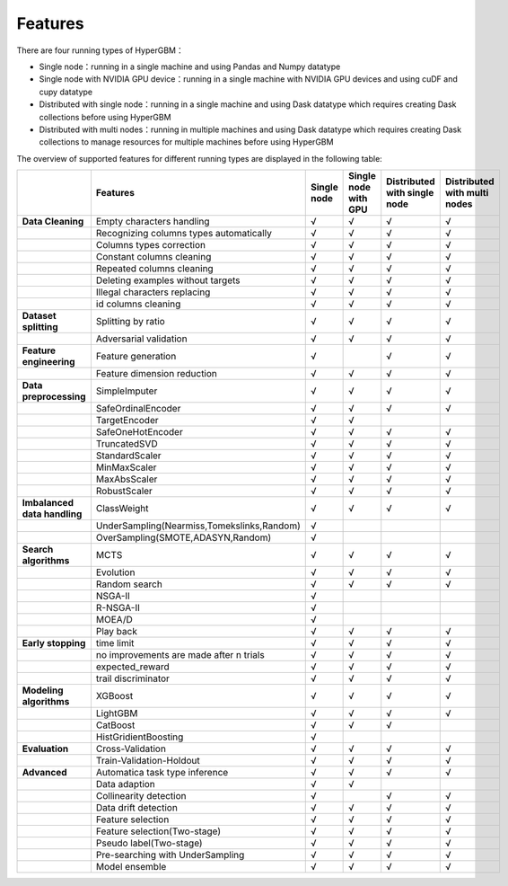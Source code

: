 
Features
======================

There are four running types of HyperGBM：

- Single node：running in a single machine and using Pandas and Numpy datatype
- Single node with NVIDIA GPU device：running in a single machine with NVIDIA GPU devices and using cuDF and cupy datatype
- Distributed with single node：running in a single machine and using Dask datatype which requires creating Dask collections before using HyperGBM
- Distributed with multi nodes：running in multiple machines and using Dask datatype which requires creating Dask collections to manage resources for multiple machines before using HyperGBM


The overview of supported features for different running types are displayed in the following table:

.. csv-table:: 
   :stub-columns: 1
   :header: ,Features,Single node,Single node with GPU,Distributed with single node,Distributed with multi nodes
   :widths: 15,40,10,10,10,10
   
   Data Cleaning,Empty characters handling,√,√,√,√
    ,Recognizing columns types automatically,√,√,√,√
    ,Columns types correction,√,√,√,√
    ,Constant columns cleaning,√,√,√,√
    ,Repeated columns cleaning,√,√,√,√
    ,Deleting examples without targets,√,√,√,√
    ,Illegal characters replacing,√,√,√,√
    ,id columns cleaning,√,√,√,√
   Dataset splitting,Splitting by ratio,√,√,√,√
    ,Adversarial validation,√,√,√,√
   Feature engineering, Feature generation,√,,√,√
     ,Feature dimension reduction,√,√,√,√
   Data preprocessing,SimpleImputer,√,√,√,√
    ,SafeOrdinalEncoder,√,√,√,√
    ,TargetEncoder,√,√,,
    ,SafeOneHotEncoder,√,√,√,√
    ,TruncatedSVD,√,√,√,√
    ,StandardScaler,√,√,√,√
    ,MinMaxScaler,√,√,√,√
    ,MaxAbsScaler,√,√,√,√
    ,RobustScaler,√,√,√,√
   Imbalanced data handling,ClassWeight,√,√,√,√
    ,"UnderSampling(Nearmiss,Tomekslinks,Random)",√,,,
    ,"OverSampling(SMOTE,ADASYN,Random)",√,,,
   Search algorithms,MCTS,√,√,√,√
    ,Evolution,√,√,√,√
    ,Random search,√,√,√,√
    ,NSGA-II,√,,,
    ,R-NSGA-II,√,,,
    ,MOEA/D,√,,,
    ,Play back,√,√,√,√
   Early stopping,time limit,√,√,√,√
    ,"no improvements are made after n trials",√,√,√,√
    ,expected_reward,√,√,√,√
    ,trail discriminator,√,√,√,√
   Modeling algorithms,XGBoost,√,√,√,√
    ,LightGBM,√,√,√,√
    ,CatBoost,√,√,√,
    ,HistGridientBoosting,√,,,
   Evaluation,Cross-Validation,√,√,√,√
    ,Train-Validation-Holdout,√,√,√,√
   Advanced,Automatica task type inference,√,√,√,√
    ,Data adaption,√,√,,
    ,Collinearity detection,√,,√,√
    ,Data drift detection,√,√,√,√
    ,Feature selection,√,√,√,√
    ,Feature selection(Two-stage),√,√,√,√
    ,Pseudo label(Two-stage),√,√,√,√
    ,Pre-searching with UnderSampling,√,√,√,√
    ,Model ensemble,√,√,√,√

